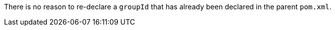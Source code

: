There is no reason to re-declare a ``groupId`` that has already been declared in the parent ``pom.xml``.

